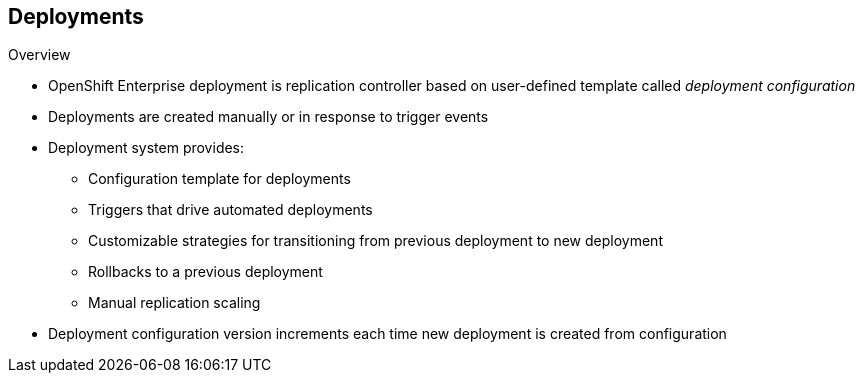 == Deployments

.Overview

* OpenShift Enterprise deployment is replication controller based on
 user-defined template called _deployment configuration_

* Deployments are created manually or in response to trigger events

* Deployment system provides:

** Configuration template for deployments
** Triggers that drive automated deployments
** Customizable strategies for transitioning from previous deployment to new
 deployment
** Rollbacks to a previous deployment
** Manual replication scaling

* Deployment configuration version increments each time new deployment is
 created from configuration

ifdef::showscript[]
=== Transcript

A deployment in OpenShift Enterprise is a replication controller based on a
 user-defined template called a _deployment configuration_. Deployments are
  created manually or in response to triggered events.

The deployment system provides:

* A deployment configuration, which is a template for deployments
* Triggers that drive automated deployments in response to events
* User-customizable strategies to transition from the previous deployment to a
 new deployment
* Rollbacks to a previous deployment
* Replication scaling

The deployment configuration contains a version number that is incremented each
 time a new deployment is created from that configuration.

endif::showscript[]
